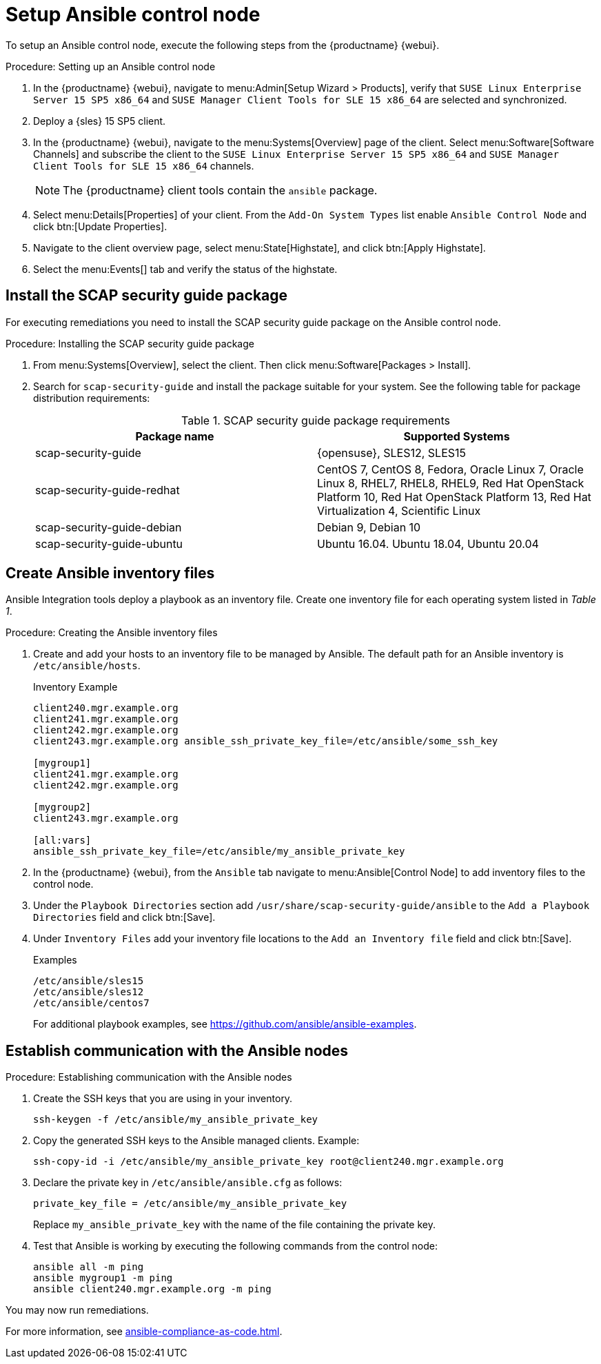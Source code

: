 [[setup-ansible-control-node]]
= Setup Ansible control node

To setup an Ansible control node, execute the following steps from the {productname} {webui}.

.Procedure: Setting up an Ansible control node

. In the {productname} {webui}, navigate to menu:Admin[Setup Wizard > Products], verify that [literal]``SUSE Linux Enterprise Server 15 SP5 x86_64`` and [literal]``SUSE Manager Client Tools for SLE 15 x86_64`` are selected and synchronized.

. Deploy a {sles} 15 SP5 client.

. In the {productname} {webui}, navigate to the menu:Systems[Overview] page of the client.
  Select menu:Software[Software Channels] and subscribe the client to the [literal]``SUSE Linux Enterprise Server 15 SP5 x86_64`` and [literal]``SUSE Manager Client Tools for SLE 15 x86_64`` channels.
+

[NOTE]
====
The {productname} client tools contain the [package]``ansible`` package.
====

. Select menu:Details[Properties] of your client.
  From the [literal]``Add-On System Types`` list enable [guimenu]``Ansible Control Node`` and click btn:[Update Properties].

. Navigate to the client overview page, select menu:State[Highstate], and click btn:[Apply Highstate].

. Select the menu:Events[] tab and verify the status of the highstate.



[[install-scap-security-package]]
== Install the SCAP security guide package

For executing remediations you need to install the SCAP security guide package on the Ansible control node.

.Procedure: Installing the SCAP security guide package

. From menu:Systems[Overview], select the client.
  Then click menu:Software[Packages > Install].

. Search for [package]``scap-security-guide`` and install the package suitable for your system.
  See the following table for package distribution requirements:
+

[cols="1,1", options="header"]
.SCAP security guide package requirements
|===

| Package name
| Supported Systems

| scap-security-guide
| {opensuse}, SLES12, SLES15

| scap-security-guide-redhat
| CentOS 7, CentOS 8, Fedora, Oracle Linux 7, Oracle Linux 8, RHEL7, RHEL8, RHEL9, Red Hat OpenStack Platform 10, Red Hat OpenStack Platform 13, Red Hat Virtualization 4, Scientific Linux

| scap-security-guide-debian
| Debian 9, Debian 10

| scap-security-guide-ubuntu
|Ubuntu 16.04. Ubuntu 18.04, Ubuntu 20.04

|===



[[configure-ansible-inventory-files]]
== Create Ansible inventory files

Ansible Integration tools deploy a playbook as an inventory file.
Create one inventory file for each operating system listed in _Table 1_.

.Procedure: Creating the Ansible inventory files
. Create and add your hosts to an inventory file to be managed by Ansible.
  The default path for an Ansible inventory is [path]``/etc/ansible/hosts``.
+

.Inventory Example
----
client240.mgr.example.org
client241.mgr.example.org
client242.mgr.example.org
client243.mgr.example.org ansible_ssh_private_key_file=/etc/ansible/some_ssh_key

[mygroup1]
client241.mgr.example.org
client242.mgr.example.org

[mygroup2]
client243.mgr.example.org

[all:vars]
ansible_ssh_private_key_file=/etc/ansible/my_ansible_private_key
----



. In the {productname} {webui}, from the [guimenu]``Ansible`` tab navigate to menu:Ansible[Control Node] to add inventory files to the control node.

. Under the [literal]``Playbook Directories`` section add [literal]``/usr/share/scap-security-guide/ansible`` to the [literal]``Add a Playbook Directories`` field and click btn:[Save].

. Under [literal]``Inventory Files`` add your inventory file locations to the [literal]``Add an Inventory file`` field and click btn:[Save].
+
.Examples
----
/etc/ansible/sles15
/etc/ansible/sles12
/etc/ansible/centos7
----
+

For additional playbook examples, see https://github.com/ansible/ansible-examples.



== Establish communication with the Ansible nodes

.Procedure: Establishing communication with the Ansible nodes
. Create the SSH keys that you are using in your inventory.
+

----
ssh-keygen -f /etc/ansible/my_ansible_private_key
----

. Copy the generated SSH keys to the Ansible managed clients.
  Example:
+
----
ssh-copy-id -i /etc/ansible/my_ansible_private_key root@client240.mgr.example.org
----

. Declare the private key in [path]``/etc/ansible/ansible.cfg`` as follows:
+

----
private_key_file = /etc/ansible/my_ansible_private_key
----
+

Replace [path]``my_ansible_private_key`` with the name of the file containing the private key.

. Test that Ansible is working by executing the following commands from the control node:
+

----
ansible all -m ping
ansible mygroup1 -m ping
ansible client240.mgr.example.org -m ping
----

You may now run remediations.

For more information, see xref:ansible-compliance-as-code.adoc[].


// bsc#1213077 #9
// section on how to create playbooks, and how to schedule their execution.
// Add a description of the "Playbooks" tab, in general context.
// There is a very summarized descriptions in next section "Compliance as code", but we // need a description of the playbooks tab that is independent of usage with openscap.
